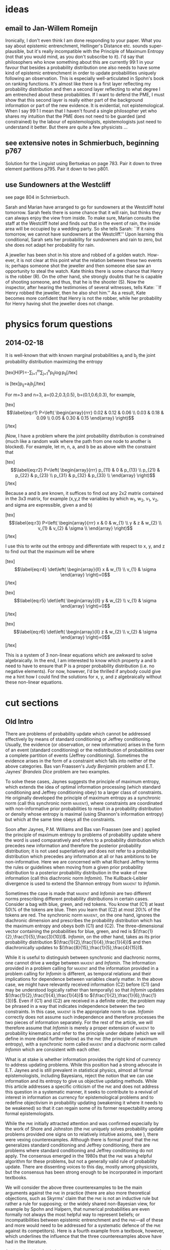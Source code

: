 * ideas
** email to Jan-Willem Romeijn
Ironically, I don't even think I am done responding to your paper.
What you say about epistemic entrenchment, Hellinger's Distance etc.
sounds super-plausible, but it's really incompatible with the
Principle of Maximum Entropy (not that you would mind, as you don't
subscribe to it). I'd say that philosophers who know something about
this are currently 99:1 in your favour that besides a probability
distribution one also needs to have some kind of epistemic
entrenchment in order to update probabilities uniquely following an
observation. This is especially well-articulated in Spohn's book on
ranking functions. It's almost like there is a first layer reflecting
my probability distribution and then a second layer reflecting to what
degree I am entrenched about these probabilities. If I want to defend
the PME, I must show that this second layer is really either part of
the background information or part of the new evidence. It is
evidential, not epistemological. When I say 99:1 I mean that I haven't
found a single philosopher yet who shares my intuition that the PME
does not need to be guarded (and constrained) by the labour of
epistemologists, epistemologists just need to understand it better.
But there are quite a few physicists ...
** see extensive notes in Schmierbuch, beginning p767
Solution for the Linguist using Bertsekas on page 783. Pair it down to
three element partitions p795. Pair it down to two p801. 
** use Sundowners at the Westcliff
see page 804 in Schmierbuch.

Sarah and Marian have arranged to go for sundowners at the Westcliff
hotel tomorrow. Sarah feels there is some chance that it will rain,
but thinks they can always enjoy the view from inside. To make sure,
Marian consults the staff at the Westcliff hotel and finds out that in
the event of rain, the inside area will be occupied by a wedding
party. So she tells Sarah: ``If it rains tomorrow, we cannot have
sundowners at the Westcliff.'' Upon learning this conditional, Sarah
sets her probability for sundowners and rain to zero, but she does not
adapt her probability for rain.

A jeweller has been shot in his store and robbed of a golden watch.
How- ever, it is not clear at this point what the relation between
these two events is; perhaps someone shot the jeweller and then
someone else saw an opportunity to steal the watch. Kate thinks there
is some chance that Henry is the robber (R). On the other hand, she
strongly doubts that he is capable of shooting someone, and thus, that
he is the shooter (S). Now the inspector, after hearing the
testimonies of several witnesses, tells Kate: ``If Henry robbed the
jeweller, then he also shot him.'' As a result, Kate becomes more
confident that Henry is not the robber, while her probability for
Henry having shot the jeweller does not change.
* physics forum questions
** 2014-02-18
It is well-known that with known marginal probabilities a_{i} and
b_{j} the joint probability distribution maximizing the entropy

[tex]H(P)=-\sum_{i=1}^{m}\sum_{j=1}^{n}p_{ij}\log{}p_{ij}[/tex]

is [tex]p_{ij}=a_{i}b_{j}[/tex] 

For m=3 and n=3, a=(0.2,0.3,0.5), b=(0.1,0.6,0.3), for example,

[tex]\begin{equation}
  \label{eq:r1}
P=\left(
  \begin{array}{rrr}
    0.02 & 0.12 & 0.06 \\
    0.03 & 0.18 & 0.09 \\
    0.05 & 0.30 & 0.15
  \end{array}
\right)
\end{equation}[/tex]

jNow, I have a problem where the joint probability distribution is
constrained (much like a random walk where the path from one node to
another is blocked). For example, let m, n, a, and b be as above with
the constraint that

[tex]\begin{equation}
  \label{eq:r2}
P=\left(
  \begin{array}{rrr}
    p_{11} & 0 & p_{13} \\
    p_{21} & p_{22} & p_{23} \\
    p_{31} & p_{32} & p_{33} \\
  \end{array}
\right)
\end{equation}[/tex]

Because a and b are known, it suffices to find out any 2x2 matrix
contained in the 3x3 matrix, for example (x,y,z the variables by which
w_{1}, w_{2}, v_{1}, v_{2}, and sigma are expressible, given a and b)

[tex]\begin{equation}
  \label{eq:r3}
P=\left(
  \begin{array}{rrr}
    x & 0 & w_{1} \\
    y & z & w_{2} \\
    v_{1} & v_{2} & \sigma \\
  \end{array}
\right)
\end{equation}[/tex]

I use this to write out the entropy and differentiate with respect to
x, y, and z to find out that the maximum will be where

[tex]\begin{equation}
  \label{eq:r4}
  \det\left(
    \begin{array}{ll}
      x & w_{1} \\
      v_{1} & \sigma
    \end{array}
\right)=0
\end{equation}[/tex]

[tex]\begin{equation}
  \label{eq:r5}
  \det\left(
    \begin{array}{ll}
      y & w_{2} \\
      v_{1} & \sigma
    \end{array}
\right)=0
\end{equation}[/tex]

[tex]\begin{equation}
  \label{eq:r6}
  \det\left(
    \begin{array}{ll}
      z & w_{2} \\
      v_{2} & \sigma
    \end{array}
\right)=0
\end{equation}[/tex]

This is a system of 3 non-linear equations which are awkward to solve
algebraically. In the end, I am interested to know which property a
and b need to have to ensure that P is a proper probability
distribution (i.e. no negative elements). For now, however, I'd be
thrilled if anybody could give me a hint how I could find the
solutions for x, y, and z algebraically without these non-linear
equations.
* cut sections
** Old Intro
There are problems of probability update which cannot be addressed
effectively by means of standard conditioning or Jeffrey conditioning.
Usually, the evidence (or observation, or new information) arises in
the form of an event (standard conditioning) or the redistribution of
probabilities over a complete partition of events (Jeffrey
conditioning). Sometimes the evidence arises in the form of a
constraint which falls into neither of the above categories. Bas van
Fraassen's \emph{Judy Benjamin} problem and E.T. Jaynes'
\emph{Brandeis Dice} problem are two examples. 

To solve these cases, Jaynes suggests the principle of maximum
entropy, which extends the idea of optimal information processing
(which standard conditioning and Jeffrey conditioning obey) to a
larger class of constraints. He originally developed the principle of
maximum entropy as a synchronic norm (call this synchronic norm
\textsc{maxent}), where constraints are coordinated with
non-informative prior probabilities to result in a probability
distribution or density whose entropy is maximal (using Shannon's
information entropy) but which at the same time obeys all the
constraints.

Soon after Jaynes, P.M. Williams and Bas van Fraassen (see
\scite{7}{williams80}{} and \scite{7}{fraassen81}{}) applied the
principle of maximum entropy to problems of probability update where
the word \qnull{prior} is used comparatively and refers to a
probability distribution which precedes new information and therefore
the posterior probability distribution; it is not used superlatively
and does not refer to a probability distribution which precedes any
information at all or has ambitions to be non-informative. Here we are
concerned with what Richard Jeffrey terms \qnull{probability
  kinematics,} the rules or guidelines when moving from a given prior
probability distribution to a posterior probability distribution in
the wake of new information (call this diachronic norm
\emph{Infomin}). The Kullback-Leibler divergence is used to extend the
Shannon entropy from \textsc{maxent} to \emph{Infomin}.

Sometimes the case is made that \textsc{maxent} and \emph{Infomin} are
two different norms prescribing different probability distributions in
certain cases. Consider a bag with blue, green, and red tokens. You
know that (C1) at least 50\% of the tokens are blue. Then you learn
that (C2) at most 20\% of the tokens are red. The synchronic norm
\textsc{maxent}, on the one hand, ignores the diachronic
dimension and prescribes the probability distribution which has the
maximum entropy and obeys both (C1) and (C2). The three-dimensional
vector containing the probabilities for blue, green, and red is
$(\frac{1}{2},\frac{1}{5},\frac{3}{10})$. \emph{Infomin}, on the other
hand, takes as its prior probability distribution
$(\frac{1}{2},\frac{1}{4},\frac{1}{4})$ and then diachronically updates
to $(\frac{8}{15},\frac{1}{5},\frac{4}{15})$. 

While it is useful to distinguish between synchronic and diachronic
norms, one cannot drive a wedge between \textsc{maxent} and
\emph{Infomin}. The information provided in a problem calling for
\textsc{maxent} and the information provided in a problem calling for
\emph{Infomin} is different, as temporal relations and their
implications for dependence between variables clearly matter. In the
above case, we might have relevantly received information (C2) before
(C1) (and \qnull{before} may be understood logically rather than
temporally) so that \emph{Infomin} updates
$(\frac{1}{2},\frac{1}{4},\frac{1}{4})$ to
$(\frac{1}{2},\frac{1}{6},\frac{1}{3})$. Even if (C1) and (C2) are
received in a definite order, the problem may be phrased in a way that
indicates independence between the two constraints. In this case,
\textsc{maxent} is the appropriate norm to use. \emph{Infomin}
correctly does not assume such independence and therefore processes
the two pieces of information separately. For the rest of the article,
we will therefore assume that \emph{Infomin} is merely a proper
extension of \textsc{maxent} to probability kinematics and refer to
the principle under debate (which we will define in more detail
further below) as the \textsc{pme} (the principle of maximum entropy),
with a synchronic norm called \textsc{maxent} and a diachronic norm
called \emph{Infomin} which are consistent with each other.

What is at stake is whether information provides the right kind of
currency to address updating problems. While this position had a
strong advocate in E.T. Jaynes and is still prevalent in statistical
physics, almost all formal epistemologists, including Bayesians,
reject the notion that we can use information and its entropy to give
us objective updating methods. While this article addresses a specific
criticism of the \textsc{pme} and does not address this question in a
systematic manner, it seeks to contribute to a revival of interest in
information as currency for epistemological problems and to redefine
objectivism in probability updating (weakening it where it needs to be
weakened) so that it can regain some of its former respectability
among formal epistemologists.

While the \textsc{pme} initially attracted attention and was confirmed
especially by the work of Shore and Johnston (the \textsc{pme} uniquely
solves probability update problems provided one signs on to relatively
intuitive axioms, see \scite{7}{shorejohnson80}{}), there were vexing
counterexamples. Although there is formal proof that the \textsc{pme}
generalizes standard conditioning and Jeffrey conditioning, there are
problems where standard conditioning and Jeffrey conditioning do not
apply. The consensus emerged in the 1980s that the \textsc{pme} was a
helpful algorithm for these problems, but not a generally valid rule
of probability update. There are dissenting voices to this day, mostly
among physicists, but the consensus has been strong enough to be
incorporated in important textbooks.

\begin{itemize}
\item Brian Skyrms states, \qeins{\textsc{maxent} is not a generally
    valid updating rule} \scite{2}{skyrms87updating}{237}, based
  primarily on the counterexample provided by Abner Shimony (for
  example in \scite{7}{friedmanshimony71}{},
  \scite{7}{diasshimony81}{}, and \scite{7}{shimony85}{}). Skyrms
  makes this view known in several articles (see also
  \scite{7}{skyrms85}{} and \scite{7}{skyrms87dynamic}{}). In his
  textbook \emph{The Dynamics of Rational Deliberation}
  (\scite{10}{skyrms90}{}), there is a section on probability
  kinematics, but no reference to the \textsc{pme}.
\item Joseph Halpern argues in his textbook \emph{Reasoning About
    Uncertainty} (\scite{10}{halpern03}{}) that the \textsc{pme} is a
  promising candidate which delivers unique updated probability
  distributions, but there is counterintuitive behaviour in one
  specific case, the \emph{Judy Benjamin} case (see \scite{8}{halpern03}{110,
    119}). Therefore, the \textsc{pme} is a valuable tool that should
  be used with care and not be applied across the board (see
  \scite{8}{grovehalpern97}{110}).
\item In his textbook about ranking functions, called \emph{The Laws
    of Belief} (\scite{10}{spohn12}{}), Wolfgang Spohn admiringly
  refers to Wagner's \qeins{generalization of Jeffrey
    conditionalization} \scite{2}{spohn12}{41} and shows how well it
  accords with his own conditions for the dynamics of belief in terms
  of ranking functions (see \scite{8}{spohn12}{196ff}). Spohn cites
  Jeffrey's \emph{Linguist} problem at length and points out that
  the \textsc{pme}, another generalization of Jeffrey conditioning, is
  not compatible with Wagner's (and, we are led to conclude, also not
  compatible with Spohn's theory of ranking functions).
\end{itemize}

We will consider the above three counterexamples to be the main
arguments against the \textsc{pme} in practice (there are also more
theoretical objections, such as Skyrms' claim that the \textsc{pme} is
not an inductive rule but rather a rule for supposing; or the widely
shared non-Bayesian view, for example by Spohn and Halpern, that
numerical probabilities are even formally not always the most helpful
way to represent beliefs; or incompatibilities between epistemic
entrenchment and the \textsc{pme}---all of these and more would need to
be addressed for a systematic defence of the \textsc{pme} against its
competitors). Here is a fourth example from a textbook, however, which
underlines the influence that the three counterexamples above have had
in the literature.

\begin{itemize}
\item Without citing or engaging any one of the counterexamples, David
  MacKay writes in his textbook \emph{Information Theory, Inference,
    and Learning Algorithms} (\scite{10}{mackay03}{}), \qeins{maximum
    entropy is also sometimes proposed as a method for solving
    inference problems [\ldots] I think it is a bad idea to use
    maximum entropy in this way; it can give very silly answers}
  \scite{2}{mackay03}{308}.
\end{itemize}

Against the tide of scholarly consensus, I maintain that
the \textsc{pme} is defensible across all counterexamples and survives
as a unifying normative principle in probability update based on a
very simple intuition: that one should not illegitimately gain
information where the evidence does not provide it, and one should not
refuse to incorporate available information in updated beliefs. In
this paper, I have set myself the task of responding to Wagner's
\emph{Linguist} counterexample.\tbd{Insert Chomsky analogy from
  Sudelbuch p. 909}

To set the stage, I need to put a disclaimer on the modifier
\qnull{objective} in objective updating. I do not mean that every
rational agent should arrive at the same credences given the same
evidence. I also do not mean that rational agents should have one a
priori probability distribution which then becomes empirically
informed by observations so that her credences change purely by
application of objective updating methods (such as standard
conditioning) and the agent never really changes her mind. None of
these views are tenable and have become discredited as, let us call
it, Laplacian idealism.

What I am defending is not objectivism, but the logical element of
probability theory which John Maynard Keynes first proposed and which
among Bayesians has been largely replaced by subjectivism of one sort
or another. The logical element provides rules about which probability
distributions are acceptable to rational agents and how to proceed
from one probability distribution to another, given certain kinds of
evidence (other kinds of evidence may have to be dealt with in other
ways). It does not claim that everybody should arrive at the same
distribution (in as much as they claim to be rational), partly because
there is no initial point at which two rational agents must agree.
Just as is the case in deductive logic, we may come to a tentative and
voluntary agreement on a set of rules and presuppositions and then go
part of the way together.

I would call this view Laplacian realism and characterize it as
follows: 

\begin{enumerate}[(L1)]
\item There are logical rules which govern the probability
  distributions and the probability updates of rational agents which
  are intimately connected to information theory (Kolmogorov's axioms,
  standard conditioning, Jeffrey conditioning, \textsc{maxent},
  \emph{Infomin}).
\item Rational agents have some latitude in how they interpret
  evidence (especially with respect to assessing the independence
  relation of variables, for example when distinguishing between using
  synchronic or diachronic norms or when assessing epistemic
  entrenchments)---once the evidence is interpreted to yield formal
  constraints, however, the rational agent updates according to the
  logical rules outlined above, using all the available information
  without inappropriately using information that is not available
  (i.e.\ the rational agent keeps her distribution at maximum entropy
  given the available information)
\item Once an event space is specified, a rational agent assigns
  determinate probabilities to the events under consideration.
\end{enumerate}

The last condition is what we will use to show that the \textsc{pme},
rather than delivering the wrong results given Wagner's intuitions,
elegantly generalizes Jeffrey conditioning and Wagner conditioning to
boot. (L3), of course, is not uncontroversial. It corresponds to
Bayesians' traditional commitment to prior probabilities, but there
are many Bayesians now who advocate Bayesianism with a more human face
(Jeffrey's expression) and contend that even rational agents typically
lack determinate prior subjective probabilities and that their
opinions are characterized by imprecise credal states in response to
unspecific and equivocal evidence.

While I appreciate the equivocality of evidence, I would separate the
disambiguation of the evidence in articulating formal constraints from
bringing to bear a helpful formalism to probability update which
requires numerically precise priors. When we apply mathematics to
daily life, we do this all the time by measuring imprecisely and then
processing the disambiguated measurements using calculus. One
particularly strong advocate of imprecise credal states is James Joyce
(see \scite{8}{joyce05}{156f}), with the unfortunate consequence that
the updating strategies that Joyce proposes for these credal states
are impotent. No amount of evidence can modify the imprecise credal
state, because each member of the set of credal states that an agent
accepts has a successor (with respect to updating) that is also a
member of these credal states and that is consistent with its
predecessor and the evidence. Although the feeling is that the
imprecise credal state is narrowed by evidence towards more precision,
set theory clearly indicates that the credal state remains static, no
matter what the evidence is.\tbd{Maybe put this formally in an
  appendix.}

We could pursue this in more detail, but in the service of returning
to the natural generalization of Jeffrey conditioning, let me make
clear that Laplacian realism, as opposed to Laplacian idealism, is
entirely comfortable with retrospection (prior probabilities are only
fixed after the relevant event space has been identified, so that for
example Newton did not need to have a prior probability for Einstein's
theory in order to have a posterior probability for his theory of
gravity); and with subjectivity in selecting prior probabilities when
constraints both synchronically and diachronically have not yet been
meaningfully established (so that we escape the paradoxes of Bertrand
and von Mises, at the expense of objectivism about credences, rather
than updating under formally estabished constraints, which would
suspiciously recall Laplace's Demon in any case). Laplacian realism,
however, makes the traditional assumption that prior probabilities are
determinate, and not imprecise, once the event space is specified.

When these assumptions are granted, Wagner's attack against
the \textsc{pme} is revealed to be an attack against advocates of
the \textsc{pme} who violate the assumptions rather than the intuition
that Wagner fields against the \textsc{pme}. Because advocates of
the \textsc{pme} tend to be at least Laplacian realists (if not
trending towards Laplacian idealism), Wagner's point is misplaced and,
like Joyce, he should really be arguing for imprecise and
indeterminate priors. The intuition that Wagner mentions with respect
to the \emph{Linguist} counterexample is one that almost everybody
will share, but nobody has to violate it just because they accept
the \textsc{pme}, as Wagner asserts.
** Old Math I
According to Wagner (thus the index $w$ in $P_{w}$), the prior
probabilities for \emph{Linguist} are as follows (we will refer to
this table later on as table $\clubsuit$):

[shouldn't the Wagner constraint zeroes already be in here? -- big
problem: $\varrho$ is not justifiable]

\medskip

\begin{tabular}{|l|r|r|r|r|r|}\hline
$P_{w}$ & $\theta_{1}$ & $\theta_{2}$ & $\theta_{3}$ & $\theta_{4}$ & $P_{\Omega}$ \\ \hline
$\omega_{1}$ & ? & ? & ? & ? & $0.4\varrho$ \\ \hline 
$\omega_{2}$ & ? & ? & ? & ? & $0.3\varrho$ \\ \hline 
$\omega_{3}$ & ? & ? & ? & ? & $0.2\varrho$ \\ \hline 
$\omega_{4}$ & ? & ? & ? & ? & $0.1\varrho$ \\ \hline 
$\omega_{5}$ & ? & ? & ? & ? & $1-\varrho$ \\ \hline 
$P_{\Theta}$ & 0.20 & 0.30 & 0.40 & 0.10 & 1.00 \\ \hline
\end{tabular}
% \begin{tabular}{|l|r|r|r|r|r|r|}\hline
% $P_{w}$ & $\omega_{1}$ & $\omega_{2}$ & $\omega_{3}$ & $\omega_{4}$ & $\omega_{x}$ & $P_{\Theta}$ \\ \hline
% $\theta_{1}$ & ? & ? & ? & ? & ? & 0.20 \\ \hline
% $\theta_{2}$ & ? & ? & ? & ? & ? & 0.30 \\ \hline
% $\theta_{3}$ & ? & ? & ? & ? & ? & 0.40 \\ \hline
% $\theta_{4}$ & ? & ? & ? & ? & ? & 0.10 \\ \hline
% $P_{\Omega}$ & $0.4p_{x}$ & $0.3p_{x}$ & $0.2p_{x}$ & $0.1p_{x}$ & $1-p_{x}$ & 1.00\\ \hline
% \end{tabular}

\medskip

The cells in the middle of the table represent the joint probability
function on $\Omega\times\Theta$. $\omega_{5}$ is the negation of the
disjunction of $\omega_{i}$, $i=1,\ldots,4$, as in advance we do not
know what the native is going to say. We are assuming that
$\varrho=1-P_{\Omega}(\omega_{5})\neq{}0$, as logically possible
events should have non-zero probabilities, minute as they may be. In
Wagner's diction, we are not possessed of the joint probability
measure on $\omega\times\theta$ (thus the question marks), only of the
marginal probabilities. Applied to his later interpretation of what
(M) would say about the \emph{Linguist} problem, this
means that the advocate of (M) subject to Wagner's
criticism violates (L3).

Wagner's posterior probabilities $Q_{w}$ (in contrast to
(M)'s posterior probabilities $Q_{m}$ later on) for
\emph{Linguist} are as follows:

\medskip

\begin{tabular}{|l|r|r|r|r|r|}\hline
$Q_{w}$ & $\theta_{1}$ & $\theta_{2}$ & $\theta_{3}$ & $\theta_{4}$ & $Q_{\Omega}$ \\ \hline
$\omega_{1}$ & ? & ? & 0.00 & 0.00 & $0.40$ \\ \hline 
$\omega_{2}$ & ? & ? & 0.00 & 0.00 & $0.30$ \\ \hline 
$\omega_{3}$ & 0.00 & ? & 0.00 & ? & $0.20$ \\ \hline 
$\omega_{4}$ & ? & ? & 0.04 & ? & $0.10$ \\ \hline 
$\omega_{5}$ & 0.00 & 0.00 & 0.00 & 0.00 & $0.00$ \\ \hline 
$Q_{\Theta}$ & 0.30 & 0.60 & 0.04 & 0.06 & 1.00 \\ \hline
\end{tabular}

% \begin{tabular}{|l|r|r|r|r|r|r|}\hline
% $Q_{w}$ & $\omega_{1}$ & $\omega_{2}$ & $\omega_{3}$ & $\omega_{4}$ & $\omega_{x}$ & $Q_{\Theta}$ \\ \hline
% $\theta_{1}$ & ? & ? & 0.00 & ? & 0.00 & 0.30 \\ \hline
% $\theta_{2}$ & ? & ? & ? & ? & 0.00 & 0.60 \\ \hline
% $\theta_{3}$ & 0.00 & 0.00 & 0.00 & 0.04 & 0.00 & 0.04 \\ \hline
% $\theta_{4}$ & 0.00 & 0.00 & ? & ? & 0.00 & 0.06 \\ \hline
% $Q_{\Omega}$ & $0.4$ & $0.3$ & $0.2$ & $0.1$ & $0.00$ & 1.00\\ \hline
% \end{tabular}

% \begin{tabular}{|l|r|r|r|r|r|}\hline
%   $Q_{w}$ & $\omega_{1}$ & $\omega_{2}$ & $\omega_{3}$ & $\omega_{4}$ & $Q_{\Theta}$ \\ \hline
% $\theta_{1}$ & ? & ? & 0.00 & ? & 0.30 \\ \hline
% $\theta_{2}$ & ? & ? & ? & ? & 0.60 \\ \hline
% $\theta_{3}$ & 0.00 & 0.00 & 0.00 & 0.04 & 0.04 \\ \hline
% $\theta_{4}$ & 0.00 & 0.00 & ? & ? & 0.06 \\ \hline
% $Q_{\Omega}$ & 0.40 & 0.30 & 0.20 & 0.10 & 1.00\\ \hline
% \end{tabular}

\medskip
** Old Math II
Let $\omega_{j},j=1,\ldots,m$, and $\theta_{i},i=1,\ldots,n$, be
finite partitions of the event space with the joint prior probability
matrix $(p_{ij})$. Some of the elements of $(p_{ij})$ will be zero in
accordance with (\ref{eq:entail}), but never a whole row or a whole
column. Let $K_{\omega}\subseteq{}\{1,\ldots,m\}$ and
$K_{\theta}\subseteq{}\{1,\ldots,n\}$ be such that $p_{ij}=0$ for
$(i,j)\in{}K_{\omega}\times{}K_{\theta}$. We are now looking for the
matrix $(p_{ij})$ which obeys the following constraints and of all
such matrices has the highest Shannon entropy, if the elements of the
matrix are interpreted as a probability distribution:

\begin{equation}
  \label{eq:ce1}
\mbox{For all }i=1,\ldots,m\mbox{ it is true that }\sum_{j=1}^{n}p_{ij}=P(\omega_{i})
\end{equation}

\begin{equation}
  \label{eq:ce2}
\mbox{For all }j=1,\ldots,n\mbox{ it is true that }\sum_{i=1}^{m}p_{ij}=P(\theta_{j})
\end{equation}

\begin{equation}
  \label{eq:ce3}
\mbox{For all }(i,j)\in{}K_{\omega}\times{}K_{\theta}\mbox{ it is true that }p_{ij}=0
\end{equation}

$P(\theta_{j})$ is known for all $j=1,\ldots,n$. $P(\omega_{i})$ is
known for all $j=i,\ldots,m$ as dependent on $\varrho$ (see
table $\clubsuit$).

Advocates of (M), who are objectivist Bayesians, think
that determining these probabilities is not solely a matter of
consistency with probability axioms. If the marginal probabilities are
available, then the joint distribution is equal to the product of the
marginal distributions

\begin{equation}
  \label{eq:prod}
P(\theta_{i},\omega_{j})=p(\theta_{i})p(\omega_{j})\mbox{ for all
}i=1,\ldots,n\mbox{ and }j=1,\ldots,m
\end{equation}

to achieve maximum entropy (for a proof, see exercise 12.4 in
\scite{8}{coverthomas06}{421}).

Therefore, the prior probability table for \emph{Linguist}, from a
Laplacian's perspective, looks as follows:

\medskip

\begin{tabular}{|l|r|r|r|r|r|}\hline
  $P_{m}$ & $\omega_{1}$ & $\omega_{2}$ & $\omega_{3}$ & $\omega_{4}$ & $Q_{\Theta}$ \\ \hline
$\theta_{1}$ & 0.08 & 0.06 & 0.04 & 0.02 & 0.20 \\ \hline
$\theta_{2}$ & 0.12 & 0.09 & 0.06 & 0.03 & 0.30 \\ \hline
$\theta_{3}$ & 0.16 & 0.12 & 0.08 & 0.04 & 0.40 \\ \hline
$\theta_{4}$ & 0.04 & 0.03 & 0.02 & 0.01 & 0.10 \\ \hline
$Q_{\Omega}$ & 0.40 & 0.30 & 0.20 & 0.10 & 1.00\\ \hline
\end{tabular}

\medskip

Given the constraints (\ref{eq:entail}) and (\ref{eq:marg}) and a
formal result provided in the next section, (M)
solution minimizing the cross-entropy to this prior probability
distribution is

\medskip

\begin{tabular}{|l|r|r|r|r|r|}\hline
  $Q_{m}$ & $\omega_{1}$ & $\omega_{2}$ & $\omega_{3}$ & $\omega_{4}$ & $Q_{\Theta}$ \\ \hline
$\theta_{1}$ & 0.16 & 0.12 & 0.00 & 0.02 & 0.30 \\ \hline
$\theta_{2}$ & 0.24 & 0.18 & 0.15 & 0.03 & 0.60 \\ \hline
$\theta_{3}$ & 0.00 & 0.00 & 0.00 & 0.04 & 0.04 \\ \hline
$\theta_{4}$ & 0.00 & 0.00 & 0.05 & 0.01 & 0.06 \\ \hline
$Q_{\Omega}$ & 0.40 & 0.30 & 0.20 & 0.10 & 1.00\\ \hline
\end{tabular}

\medskip
** Old Math III
(M) delivers a reasonable solution conforming to the ad hoc intuitive
condition (W) imposed by Wagner. The solution that Wagner foists on
(M) is simply a victim of coarsening at random (see
\scite{7}{gruenwaldhalpern03}{}, who show how coarsening at random is
responsible for misguided intuitions in the \emph{Monty Hall} and the
\emph{Three Prisoners} problem). Just as the misguided interpretation
of the \emph{Monty Hall} problem operates on a coarsening of the event
space, Wagner's (M) solution operates on a coarsening of the event
space, which then fails to process the totality of the information
provided in the wording of the problem. Wagner's (M) solution uses a
probability distribution that is unnecessarily coarse---a more finely
grained prior probability distribution delivers the right results.

The calculations for \emph{Linguist} are awkward, because the
$4\times{}4$ joint probability matrix is too large to deal with on the
back of a napkin (and handling constraints on upper and lower
probabilities using Wagner's faulty assumptions is much more
complicated than handling constraints on joint probability
distributions as shown in the next section). Using my simplified
linguist problem above (where we only need to attend to a $2\times{}2$
matrix) makes the point just as beautifully, and again the
(M) solution concurs both with Wagner's condition and with
our intuitions: the posterior probability that the native is a
Protestant is 80\% versus a 20\% probability that he or she is a
Catholic. 

Here are the relevant tables for the simplified linguist problem
($\theta'_{1}$ means that the native is Catholic; $\theta'_{2}$ that
the native is Protestant; $\omega'_{1}$ means that the native's
utterance excludes the possibility that the native is Catholic;
$\omega'_{2}$ means that the native's utterance provides no
information about the native's religious affiliation). As before,
$P_{w}$ is Wagner's prior probability distribution (with lacunae),
$Q_{w}$ his posterior probability distribution. $Q_{w/m}$ is Wagner's
(faulty) interpretation of (M), based on $P_{w}$. $P_{m}$
and $Q_{m}$ are the correct versions of applying (M) to
the simplified linguist problem. The prior probability distributions
are prior in the sense that they are prior to the information about
what the two utterances entail.

\medskip

\begin{tabular}{|l|r|r|r|c|l|r|r|r|}\hline
$P_{w}$ & $\omega'_{1}$ & $\omega'_{2}$ & $P_{\Theta'}$ & \cellcolor[gray]{0.9} & $Q_{w}$ & $\omega'_{1}$ & $\omega'_{2}$ & $Q_{\Theta'}$ \\ \hline
$\theta'_{1}$ & ? & ? & 0.50 & \cellcolor[gray]{0.9} & $\theta'_{1}$ & 0.60 & 0.20 & 0.80 \\ \hline
$\theta'_{2}$ & ? & ? & 0.50 & \cellcolor[gray]{0.9} & $\theta'_{2}$ & 0.00 & 0.20 & 0.20 \\ \hline
$P_{\Omega'}$ & 0.60 & 0.40 & 1.00 & \cellcolor[gray]{0.9} & $Q_{\Omega'}$ & 0.60 & 0.40 & 1.00\\ \hline
\cellcolor[gray]{0.9} & \cellcolor[gray]{0.9} & \cellcolor[gray]{0.9} & \cellcolor[gray]{0.9} & \cellcolor[gray]{0.9} & \cellcolor[gray]{0.9} & \cellcolor[gray]{0.9} & \cellcolor[gray]{0.9} & \cellcolor[gray]{0.9} \\ \hline
\cellcolor[gray]{0.9} & \cellcolor[gray]{0.9} & \cellcolor[gray]{0.9} & \cellcolor[gray]{0.9} & \cellcolor[gray]{0.9} & $Q_{w/m}$ & $\omega'_{1}$ & $\omega'_{2}$ & $Q_{\Theta'}$ \\ \hline
\cellcolor[gray]{0.9} & \cellcolor[gray]{0.9} & \cellcolor[gray]{0.9} & \cellcolor[gray]{0.9} & \cellcolor[gray]{0.9} & $\theta'_{1}$ & 0.60 & 0.00 & 0.60 \\ \hline
\cellcolor[gray]{0.9} & \cellcolor[gray]{0.9} & \cellcolor[gray]{0.9} & \cellcolor[gray]{0.9} & \cellcolor[gray]{0.9} & $\theta'_{2}$ & 0.00 & 0.40 & 0.40 \\ \hline
\cellcolor[gray]{0.9} & \cellcolor[gray]{0.9} & \cellcolor[gray]{0.9} & \cellcolor[gray]{0.9} & \cellcolor[gray]{0.9} & $Q_{\Omega'}$ & 0.60 & 0.40 & 1.00\\ \hline
\cellcolor[gray]{0.9} & \cellcolor[gray]{0.9} & \cellcolor[gray]{0.9} & \cellcolor[gray]{0.9} & \cellcolor[gray]{0.9} & \cellcolor[gray]{0.9} & \cellcolor[gray]{0.9} & \cellcolor[gray]{0.9} & \cellcolor[gray]{0.9} \\ \hline
$P_{m}$ & $\omega'_{1}$ & $\omega'_{2}$ & $P_{\Theta'}$ & \cellcolor[gray]{0.9} & $Q_{m}$ & $\omega'_{1}$ & $\omega'_{2}$ & $Q_{\Theta'}$ \\ \hline
$\theta'_{1}$ & 0.30 & 0.20 & 0.50 & \cellcolor[gray]{0.9} & $\theta'_{1}$ & 0.60 & 0.20 & 0.80 \\ \hline
$\theta'_{2}$ & 0.30 & 0.20 & 0.50 & \cellcolor[gray]{0.9} & $\theta'_{2}$ & 0.00 & 0.20 & 0.20 \\ \hline
$P_{\Omega'}$ & 0.60 & 0.40 & 1.00& \cellcolor[gray]{0.9} & $Q_{\Omega'}$ & 0.60 & 0.40 & 1.00\\ \hline
\end{tabular}

\medskip

As in \emph{Linguist}, $Q_{w}$ and $Q_{m}$ agree on the solution of
the simplified linguist problem where $Q_{w}$ has specified
probabilities, especially in the margins where all of $Q_{w}$'s
probabilities are specified in both problems.
** Old Abstract
  This article demonstrates that Wagner's application of the principle
  of maximum entropy is incorrect and that a correct application
  agrees with his intuition. It presents a formal proof that the
  principle of maximum entropy seamlessly and elegantly generalizes
  not only standard conditioning and Jeffrey conditioning (as is
  well-documented in the literature) but also Wagner's generalization.
** Last Section (SC/JC/WC)
\section{The PME is the Natural Generalization of Jeffrey Conditioning}
\label{maxjeff}

We will show, using Lagrange multipliers, that (M)
conforms to the intuition voiced by Wagner that the prior probability
distribution remains operative in the assessment of relative
uncertainties with respect to the consequents of observed
conditionals. Wagner denies that (M) conforms to this
intuition, thus disparaging (M), but we have shown in the
previous section that Wagner's judgment relies on an interpretation of
(M) in terms of non-Bayesian assumptions, which is
nonsensical as (M) is a more specific version of
Baysianism.

We will show that (M) conforms to the intuitions behind
standard conditioning; then that it conforms to the intuitions behind
Jeffrey conditioning; and finally that it conforms to Wagner's ad hoc
\qnull{natural generalization of Jeffrey conditioning.} Throughout, to
make formalities comprehensible for non-mathematical folk, we will
refer to finite (and therefore discrete) probability distributions.
For countable and continuous probability distributions, the reasoning
is largely analogous (for a mathematically rigorous introduction to
continuous entropy see \scite{8}{guiasu77}{16ff}; for an example of
how to do a proof of this section for continuous probability densities
see \scite{8}{catichagiffin06}{11}; for a proof that the stationary
points of the Lagrange function are indeed the desired extrema see
\scite{8}{zubarev96}{55} and \scite{8}{coverthomas06}{410}; for the
pioneer of the method applied in this section see
\scite{8}{jaynes79}{241ff}).

\medskip

{\noindent}\emph{Standard Conditioning}

\medskip

{\noindent}Let $y_{i}$ (all $y_{i}\neq{}0$) be a finite prior
probability distribution summing to $1$, $i\in{}I$. Let $x_{i}$ be the
posterior probability distribution derived from standard conditioning
with $x_{i}=0$ for all $i\in{}I'$ and $x_{i}\neq{}0$ for all
$i\in{}I''$, $I'\cup{}I''=I$. $I'$ and $I''$ specify the standard
event observation. Standard conditioning requires that

\begin{equation}
  \label{eq:sc}
  x_{i}=\frac{y_{i}}{\sum_{k\in{}I''}y_{k}}.
\end{equation}

To solve this problem using (M), we want to minimize the
cross-entropy with the constraint that the non-zero $x_{i}$ sum to
$1$. The Lagrange function is (writing in vector form
$x=(x_{i})_{i\in{}I''}$)

\begin{equation}
  \label{eq:sclag}
  \Lambda(x,\lambda)=\sum_{i\in{}I''}x_{i}\ln\frac{x_{i}}{y_{i}}+\lambda\left(1-\sum_{i\in{}I''}x_{i}\right).
\end{equation}

Differentiating the Lagrange function with respect to $x_{i}$ and
setting the result to zero gives us

\begin{equation}
  \label{eq:sc1}
  x_{i}=y_{i}e^{\lambda-1}
\end{equation}

with $\lambda$ normalized to

\begin{equation}
  \label{eq:sc2}
  \lambda=-1+\ln{}\sum_{i\in{}I''}y_{i}.
\end{equation}

(\ref{eq:sc}) follows immediately. (M) and standard
conditioning are consistent with each other.

\medskip

{\noindent}\emph{Jeffrey Conditioning}

\medskip

{\noindent}Let $\theta_{i},i=1,\ldots,n$ and
$\omega_{j},j=1,\ldots,m$ be finite partitions of the event space with
the joint prior probability matrix $(y_{ij})$ (all $y_{ij}\neq{}0$).
Let $x_{ij}$ be the posterior probability distribution derived from
Jeffrey conditioning with 

\begin{equation}
  \label{eq:jc1}
  \sum_{i=1}^{n}x_{ij}=\alpha_{j}\mbox{ for all }j=1,\ldots,m
\end{equation}

where the $\alpha_{j}\neq{}0, \sum\alpha_{j}=1$ are the observed
redistribution of the marginal probability for $\omega_{j}$. Jeffrey
conditioning requires that for all $i=1,\ldots,n$

\begin{equation}
  \label{eq:jc2}
  q(\theta_{i})=\sum_{j=1}^{m}p(\theta_{i}|\omega_{j})q(\omega_{j})=\sum_{j=1}^{m}\frac{y_{ij}}{p(\omega_{j})}q(\omega_{j})
\end{equation}

where $p$ and $q$ are the marginal probabilities for
$(\theta_{i})_{i=1,\ldots,n}$ and $(\omega_{j})_{j=1,\ldots,m}$, prior
and posterior respectively (just as $P$ and $Q$ are the joint
probabilities on $\Theta\times\Omega$), for example
$\alpha_{j}=q(\omega_{j})$, $P(\theta_{i},\omega_{j})=y_{ij}$ and

\begin{equation}
  \label{eq:jc3}
  q(\theta_{i})=\sum_{j=1}^{m}x_{ij}.
\end{equation}

Using (M) to get the posterior distribution $(x_{ij})$,
the Lagrange function is (writing in vector form
$\lambda=(\lambda_{1},\ldots,\lambda_{m})$ and
$x=(x_{11},\ldots,x_{n1},\ldots,x_{nm})$)

\begin{equation}
  \label{eq:jclag}
  \Lambda(x,\lambda)=\sum_{i=1}^{n}\sum_{j=1}^{m}x_{ij}\ln\frac{x_{ij}}{y_{ij}}+\sum_{j=1}^{m}\lambda_{j}\left(\alpha_{j}-\sum_{i=1}^{n}x_{ij}\right).
\end{equation}

Consequently,

\begin{equation}
  \label{eq:jc4}
  x_{ij}=y_{ij}e^{\lambda_{j}-1}
\end{equation}

with the Lagrangian parameters $\lambda_{j}$ normalized by

\begin{equation}
  \label{eq:jc5}
  \sum_{i=1}^{n}y_{ij}e^{\lambda_{j}-1}=\alpha_{j}
\end{equation}

(\ref{eq:jc2}) follows immediately. (M) and Jeffrey
conditioning are consistent with each other.

\medskip

{\noindent}\emph{Wagner Conditioning}

\medskip

{\noindent}Let $\theta_{i},i=1,\ldots,n$ and
$\omega_{j},j=1,\ldots,m$ be finite partitions of the event space. Let
the joint prior probability matrix be $(y_{ij})$ and the joint
posterior probability matrix be $(x_{ij})$. The elements of this
matrix may be unknown or may have to be inferred from one's state of
ignorance or uncertainty or may be chosen any other way according to
basic probability axioms and your favourite interpretation of
probability. The marginal probabilities are
$p(\theta_{i}),p(\omega_{j}),q(\theta_{i}),q(\omega_{j})$ so that, for
example,

\begin{equation}
  \label{eq:wc1}
  p(\theta_{i})=\sum_{j=1}^{m}y_{ij}
\end{equation}

if the pertinent $y_{ij}$ exist. According to (\ref{eq:qofa}), Wagner
conditioning determines the posterior marginal probability to be

\begin{equation}
  \label{eq:wc2}
    q(\theta_{i})=\sum_{E\in\mathcal{E}}m(E)p(\theta_{i}|E)\mbox{ for
      all }i=1,\ldots,n
\end{equation}

given the conditions in (\ref{eq:entail}) and (\ref{eq:marg}).
(\ref{eq:entail}) means for $Q$ that depending on the observed
conditionals there is a partition of the indices
$\{1,\ldots,n\}\times\{1,\ldots,m\}$ into sets $K'$ and $K''$ such
that $Q(\theta_{i},\omega_{j})=0$ (i.e.\ $x_{ij}=0$) for
$(i,j)\in{}K'$ and $Q(\theta_{i},\omega_{j})\neq{}0$ (i.e.\
$x_{ij}\neq{}0$) for $(i,j)\in{}K''$.

We want to show that (M) comes to the same conclusion as
Wagner conditioning, provided that the probability matrices
$(y_{ij}),(x_{ij})$ are fully quantified---to which we commit
ourselves since (M) only makes sense in a Bayesian
framework. Because the matrices are fully quantified, we rewrite
(\ref{eq:wc2}) as

\begin{equation}
  \label{eq:wc3}
  q(\theta_{i})=p(\theta_{i})\sum_{j=1}^{m}\frac{\sum_{k=1}^{n}y_{kj}}{\sum_{r=1}^{n\circledast{}j}p(\theta_{r})}
\end{equation}

where for $j=1,\ldots,m$

\begin{equation}
  \label{eq:dast}
  \sum_{r=1}^{n\circledast{}j}p(\theta_{r})=\sum_{r=1,(r,j)\in{}K''}^{n}p(\theta_{r})
\end{equation}

Note that for all $i,k=1,\ldots,n$ and $j=1,\ldots,m$

\begin{equation}
  \label{eq:wc4}
  \frac{y_{ij}}{y_{kj}}=\frac{p(\theta_{i})}{p(\theta_{k})}
\end{equation}

because of (\ref{eq:prod}). The Lagrange function is, given the
above-mentioned constraints,

\begin{equation}
  \label{eq:wclag}
  \Lambda(x,\lambda)=\sum_{i=1}^{n}\sum_{j=1}^{m\circledast{}i}x_{ij}\ln{}x_{ij}+\sum_{j=1}^{m}\lambda_{j}\left(\sum_{i=1}^{n}y_{ij}-\sum_{i=1}^{n\circledast{}j}x_{ij}\right)
\end{equation}

Differentiating $\Lambda$ with respect to $x_{ij}$ gives us for $(i,j)\in{}K''$

\begin{equation}
  \label{eq:wc5}
  x_{ij}=y_{ij}e^{\lambda_{j}-1}
\end{equation}

with the Lagrangian parameters $\lambda_{j}$ normalized such that

\begin{equation}
  \label{eq:wc6}
  \mu_{j}=e^{\lambda_{j}-1}=\frac{\sum_{i=1}^{n}y_{ij}}{\sum_{i=1}^{n\circledast{}j}y_{ij}}.
\end{equation}

The $\mu_{j}$ provide a simple (and correct) way to arrive at
(M) solutions for these types of problems, compared to the
complicated (and incorrect) way in which Wagner arrives at
(M) solutions. Comparing the correct (M)
solution gained with the help of Lagrangian multipliers

\begin{equation}
  \label{eq:wc7}
  q(\theta_{i})=\sum_{j=1}^{m}\mu_{j}y_{ij}
\end{equation}

to Wagner's solution in (\ref{eq:wc3}) it is clear that they agree if
and only if

\begin{equation}
  \label{eq:wc8}
  \frac{y_{ij}}{y_{kj}}=\frac{p(\theta_{i})}{p(\theta_{k})}
\end{equation}

which is (\ref{eq:wc4}). (M) and Wagner conditioning are
consistent with each other.

This could not have been any easier, given that the proofs with
respect to standard conditioning and Jeffrey conditioning are readily
available in the literature. (M), when it is not
adulterated by viewing probabilities as properties of the external
world rather than representations of uncertainty in the agents who
entertain them, seamlessly and elegantly handles the observation of
conditionals.
** A simple problem
A simple problem. A simple solution. Counterexamples. Innocence lost.
We may be telling the story of knowledge and its properties, of
Plato's JTB, Gettier cases, innocence lost in the decades following
Gettier, and perhaps some innocence regained in Timothy Williamson's
knowledge first approach. Yet instead of addressing the most
interesting problem in epistemology, we are addressing what we hold to
be the most interesting problem in formal epistemology: probability
update. 

Imagine a situation in which you hold a probability distribution that
obeys the fundamental axioms of probability theory with respect to a
set of outcomes. Then you make an observation, or you receive new
evidence. Logic and mathematics do not forbid that you change your
probabilities any way you like, provided that they still obey the
axioms. Formal epistemology seeks to introduce some normativity to
this process, based on assumptions as thin and as widely shared as
possible. As in so many areas of philosophy, we must find a reflective
equilibrium between the simplicity of laws and intuitions about cases.

Here is the simple solution to our simple problem of probability
update: use the posterior probability distribution which is in accord
with your observation or new evidence while gaining as little
information as possible. After all, why should you glean more
information than necessary from your evidence. This simple solution
has remarkable properties. It seamlessly generalizes standard
conditioning and Jeffrey's rule, two much less contested methods of
probability update used under more narrowly defined circumstances. If
I get you to assent to a few basic rationality assumptions (some, of
course, have questioned if you should assent to them, see Uffink),
then I can provide you with mathematical proof that the simple
solution will give you the unique acceptable solution to your updating
problem (see Shore and Johnston). As icing on the cake, the simple
solution is optimal under some plausible logarithmic scoring rule and
fulfills the entropy concentration phenomenon so that other solutions
are uniquely dense around it (no other solution has this property).

Ignore the icing on the cake. It is its simplicity that makes this
solution so compelling: gain as little information from your evidence
as possible. Much stupidity in the world comes from people drawing
conclusions to which they are not entitled by their evidence. This may
be an evolutionarily successful strategy to get somewhere with a short
and brutish life. The principle of maximum entropy, which is the name
of the simple solution outlined above, shows us a way to come to more
circumspect conclusions, given certain pragmatic assumptions (that we
have gotten hold of a prior probability distribution, for example,
about whose origin we will not worry here; that we want to be
reasonable in a certain way that we will not specify here). 

Then there are counterexamples. A famous counterexample is Bas van
Fraassen's story around the soldier Judy Benjamin who navigates
between enemy territory and home headquarters. She gains a certain
sense of security from the principle of maximum entropy that our
intuition will not allow her. Another famous counterexample is Abner
Shimony's Lagrangian parameter, about which an adherent of maximum
entropy must have absolute certainty without much evidence at all.
This is hardly acceptable for someone who prizes entropy (entropy is
the diffusion of information and is in some ways opposite to the lack
of entropy which we find in absolute certainty). 

Philosophers are very impressed with these counterexamples. Joseph
Halpern rejects the principle of maximum entropy as a simple solution
to our simple problem because of Judy Benjamin. Brian Skyrms rejects
the principle of maximum entropy as a simple solution to our simple
problem because of Shimony's parameter. And now that the simple
solution has been debunked philosophers are in heaven finding more
complicated solutions and asking more complicated questions.
Most physicists, however, tenaciously hold on to the principle of
maximum entropy, defending its status as a general solution to the
problem of probability update, for physicists use the principle of
maximum entropy all the time and are loath to worry about its
applicability and the complications in which philosophers tend to
revel. These are stereotypes of philosophers and physicists, but they
give me a stage to introduce the linguist.

The linguist is a character in a less well-known counterexample to the
principle of maximum entropy forwarded by Carl Wagner (see
\scite{7}{wagner92}{}). Just as is the case for Judy Benjamin and
Shimony's parameter, there is both simplicity and a powerful and
immediate appeal to intuition in this counterexample. And just as is
the case for the previous two counterexamples, I argue that our
intuitions are being manipulated by them and that a closer look
reveals the generality of the principle of maximum entropy, applying
to them just as validly and intuitively as across the board, although
one must undertake the effort of a closer look. Section one of this
paper introduces the Linguist, as we will call this case from now on,
as well as Wagner's solution, which is in violation of the principle
of maximum entropy. Section two provides the solution that the
principle of maximum entropy proposes for this problem. Section three
outlines the arguments why the latter solution is better than the
former. I refer the reader to the literature for the Judy Benjamin
case and Shimony's parameter case. For the Linguist, I hope that this
paper renders similar services in defence of maximum entropy.
Sometimes innocence is worth fighting for.
* quotes
** Maximum entropy joint distribution from marginals?
http://math.stackexchange.com/questions/496584/maximum-entropy-joint-distribution-from-marginals
* buffer
2000__V_Majernik__Marginal_Probability_Distribution_Determined_by_the_Maximum_Entropy_Method
